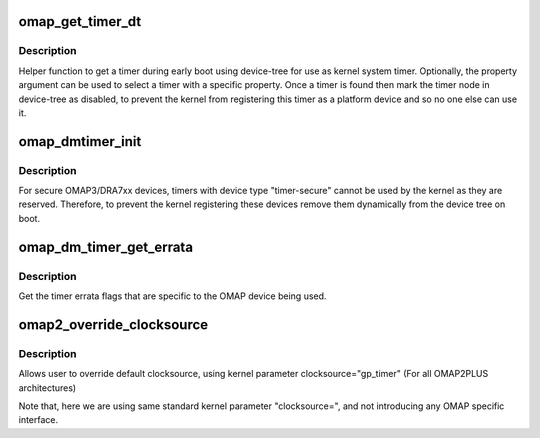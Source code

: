 .. -*- coding: utf-8; mode: rst -*-
.. src-file: arch/arm/mach-omap2/timer.c

.. _`omap_get_timer_dt`:

omap_get_timer_dt
=================

.. c:function:: struct device_node *omap_get_timer_dt(const struct of_device_id *match, const char *property)

    get a timer using device-tree \ ``match``\        - device-tree match structure for matching a device type \ ``property``\     - optional timer property to match

    :param const struct of_device_id \*match:
        *undescribed*

    :param const char \*property:
        *undescribed*

.. _`omap_get_timer_dt.description`:

Description
-----------

Helper function to get a timer during early boot using device-tree for use
as kernel system timer. Optionally, the property argument can be used to
select a timer with a specific property. Once a timer is found then mark
the timer node in device-tree as disabled, to prevent the kernel from
registering this timer as a platform device and so no one else can use it.

.. _`omap_dmtimer_init`:

omap_dmtimer_init
=================

.. c:function:: void omap_dmtimer_init( void)

    initialisation function when device tree is used

    :param  void:
        no arguments

.. _`omap_dmtimer_init.description`:

Description
-----------

For secure OMAP3/DRA7xx devices, timers with device type "timer-secure"
cannot be used by the kernel as they are reserved. Therefore, to prevent the
kernel registering these devices remove them dynamically from the device
tree on boot.

.. _`omap_dm_timer_get_errata`:

omap_dm_timer_get_errata
========================

.. c:function:: u32 omap_dm_timer_get_errata( void)

    get errata flags for a timer

    :param  void:
        no arguments

.. _`omap_dm_timer_get_errata.description`:

Description
-----------

Get the timer errata flags that are specific to the OMAP device being used.

.. _`omap2_override_clocksource`:

omap2_override_clocksource
==========================

.. c:function:: int omap2_override_clocksource(char *str)

    clocksource override with user configuration

    :param char \*str:
        *undescribed*

.. _`omap2_override_clocksource.description`:

Description
-----------

Allows user to override default clocksource, using kernel parameter
clocksource="gp_timer"     (For all OMAP2PLUS architectures)

Note that, here we are using same standard kernel parameter "clocksource=",
and not introducing any OMAP specific interface.

.. This file was automatic generated / don't edit.

